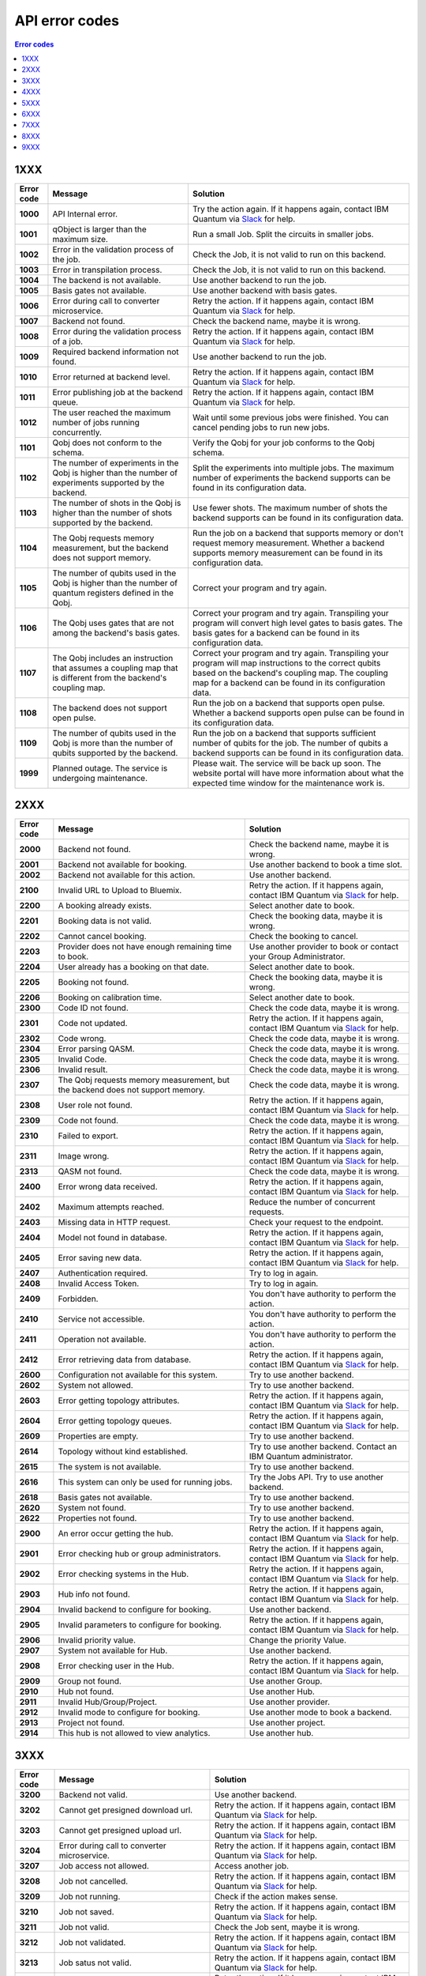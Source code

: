 .. _errors:

###############
API error codes
###############

.. contents:: Error codes
   :local:

1XXX
====
.. _error1xxx:

.. list-table::
  :header-rows: 1

  * - Error code
    - Message
    - Solution

  * - .. _error1000:

      **1000**
    - API Internal error.
    - Try the action again. If it happens again, contact IBM Quantum via `Slack <https://ibm.co/joinqiskitslack>`_ for help.

  * - .. _error1001:

      **1001**
    - qObject is larger than the maximum size.
    - Run a small Job. Split the circuits in smaller jobs.

  * - .. _error1002:

      **1002**
    - Error in the validation process of the job.
    - Check the Job, it is not valid to run on this backend.

  * - .. _error1003:

      **1003**
    - Error in transpilation process.
    - Check the Job, it is not valid to run on this backend.

  * - .. _error1004:

      **1004**
    - The backend is not available.
    - Use another backend to run the job.

  * - .. _error1005:

      **1005**
    - Basis gates not available.
    - Use another backend with basis gates.


  * - .. _error1006:

      **1006**
    - Error during call to converter microservice.
    - Retry the action. If it happens again, contact IBM Quantum via `Slack <https://ibm.co/joinqiskitslack>`__ for help.

  * - .. _error1007:

      **1007**
    - Backend not found.
    - Check the backend name, maybe it is wrong.

  * - .. _error1008:

      **1008**
    - Error during the validation process of a job.
    - Retry the action. If it happens again, contact IBM Quantum via `Slack <https://ibm.co/joinqiskitslack>`__ for help.

  * - .. _error1009:

      **1009**
    - Required backend information not found.
    - Use another backend to run the job.

  * - .. _error1010:

      **1010**
    - Error returned at backend level.
    - Retry the action. If it happens again, contact IBM Quantum via `Slack <https://ibm.co/joinqiskitslack>`__ for help.

  * - .. _error1011:

      **1011**
    - Error publishing job at the backend queue.
    - Retry the action. If it happens again, contact IBM Quantum via `Slack <https://ibm.co/joinqiskitslack>`__ for help.

  * - .. _error1012:

      **1012**
    - The user reached the maximum number of jobs running concurrently.
    - Wait until some previous jobs were finished. You can cancel pending jobs to run new jobs.

  * - .. _error1101:

      **1101**
    - Qobj does not conform to the schema.
    - Verify the Qobj for your job conforms to the Qobj schema.

  * - .. _error1102:

      **1102**
    - The number of experiments in the Qobj is higher than the number of experiments supported by the backend.
    - Split the experiments into multiple jobs. The maximum number of experiments the backend supports can be found in its configuration data.

  * - .. _error1103:

      **1103**
    - The number of shots in the Qobj is higher than the number of shots supported by the backend.
    - Use fewer shots. The maximum number of shots the backend supports can be found in its configuration data.

  * - .. _error1104:

      **1104**
    - The Qobj requests memory measurement, but the backend does not support memory.
    - Run the job on a backend that supports memory or don't request memory measurement. Whether a backend supports memory measurement can be found in its configuration data.

  * - .. _error1105:

      **1105**
    - The number of qubits used in the Qobj is higher than the number of quantum registers defined in the Qobj.
    - Correct your program and try again.


  * - .. _error1106:

      **1106**
    - The Qobj uses gates that are not among the backend's basis gates.
    - Correct your program and try again. Transpiling your program will convert high level gates to basis gates. The basis gates for a backend can be found in its configuration data.

  * - .. _error1107:

      **1107**
    - The Qobj includes an instruction that assumes a coupling map that is different from the backend's coupling map.
    - Correct your program and try again. Transpiling your program will map instructions to the correct qubits based on the backend's coupling map. The coupling map for a backend can be found in its configuration data.

  * - .. _error1108:

      **1108**
    - The backend does not support open pulse.
    - Run the job on a backend that supports open pulse. Whether a backend supports open pulse can be found in its configuration data.

  * - .. _error1109:

      **1109**
    - The number of qubits used in the Qobj is more than the number of qubits supported by the backend.
    - Run the job on a backend that supports sufficient number of qubits for the job. The number of qubits a backend supports can be found in its configuration data.

  * - .. _error1999:

      **1999**
    - Planned outage. The service is undergoing maintenance.
    - Please wait. The service will be back up soon. The website portal will have more information about what the expected time window for the maintenance work is.


2XXX
====
.. _error2xxx:

.. list-table::
  :header-rows: 1

  * - Error code
    - Message
    - Solution

  * - .. _error2000:

      **2000**
    - Backend not found.
    - Check the backend name, maybe it is wrong.

  * - .. _error2001:

      **2001**
    - Backend not available for booking.
    - Use another backend to book a time slot.

  * - .. _error2002:

      **2002**
    - Backend not available for this action.
    - Use another backend.

  * - .. _error2100:

      **2100**
    - Invalid URL to Upload to Bluemix.
    - Retry the action. If it happens again, contact IBM Quantum via `Slack <https://ibm.co/joinqiskitslack>`__ for help.

  * - .. _error2200:

      **2200**
    - A booking already exists.
    - Select another date to book.

  * - .. _error2201:

      **2201**
    - Booking data is not valid.
    - Check the booking data, maybe it is wrong.


  * - .. _error2202:

      **2202**
    - Cannot cancel booking.
    - Check the booking to cancel.

  * - .. _error2203:

      **2203**
    - Provider does not have enough remaining time to book.
    - Use another provider to book or contact your Group Administrator.

  * - .. _error2204:

      **2204**
    - User already has a booking on that date.
    - Select another date to book.

  * - .. _error2205:

      **2205**
    - Booking not found.
    - Check the booking data, maybe it is wrong.

  * - .. _error2206:

      **2206**
    - Booking on calibration time.
    - Select another date to book.

  * - .. _error2300:

      **2300**
    - Code ID not found.
    - Check the code data, maybe it is wrong.

  * - .. _error2301:

      **2301**
    - Code not updated.
    - Retry the action. If it happens again, contact IBM Quantum via `Slack <https://ibm.co/joinqiskitslack>`__ for help.

  * - .. _error2302:

      **2302**
    - Code wrong.
    - Check the code data, maybe it is wrong.

  * - .. _error2304:

      **2304**
    - Error parsing QASM.
    - Check the code data, maybe it is wrong.


  * - .. _error2305:

      **2305**
    - Invalid Code.
    - Check the code data, maybe it is wrong.

  * - .. _error2306:

      **2306**
    - Invalid result.
    - Check the code data, maybe it is wrong.

  * - .. _error2307:

      **2307**
    - The Qobj requests memory measurement, but the backend does not support memory.
    - Check the code data, maybe it is wrong.

  * - .. _error2308:

      **2308**
    - User role not found.
    - Retry the action. If it happens again, contact IBM Quantum via `Slack <https://ibm.co/joinqiskitslack>`__ for help.


  * - .. _error2309:

      **2309**
    - Code not found.
    - Check the code data, maybe it is wrong.


  * - .. _error2310:

      **2310**
    - Failed to export.
    - Retry the action. If it happens again, contact IBM Quantum via `Slack <https://ibm.co/joinqiskitslack>`__ for help.

  * - .. _error2311:

      **2311**
    - Image wrong.
    - Retry the action. If it happens again, contact IBM Quantum via `Slack <https://ibm.co/joinqiskitslack>`__ for help.

  * - .. _error2313:

      **2313**
    - QASM not found.
    - Check the code data, maybe it is wrong.

  * - .. _error2400:

      **2400**
    - Error wrong data received.
    - Retry the action. If it happens again, contact IBM Quantum via `Slack <https://ibm.co/joinqiskitslack>`__ for help.

  * - .. _error2402:

      **2402**
    - Maximum attempts reached.
    - Reduce the number of concurrent requests.

  * - .. _error2403:

      **2403**
    - Missing data in HTTP request.
    - Check your request to the endpoint.


  * - .. _error2404:

      **2404**
    - Model not found in database.
    - Retry the action. If it happens again, contact IBM Quantum via `Slack <https://ibm.co/joinqiskitslack>`__ for help.

  * - .. _error2405:

      **2405**
    - Error saving new data.
    - Retry the action. If it happens again, contact IBM Quantum via `Slack <https://ibm.co/joinqiskitslack>`__ for help.

  * - .. _error2407:

      **2407**
    - Authentication required.
    - Try to log in again.

  * - .. _error2408:

      **2408**
    - Invalid Access Token.
    - Try to log in again.

  * - .. _error2409:

      **2409**
    - Forbidden.
    - You don't have authority to perform the action.

  * - .. _error2410:

      **2410**
    - Service not accessible.
    - You don't have authority to perform the action.

  * - .. _error2411:

      **2411**
    - Operation not available.
    - You don't have authority to perform the action.

  * - .. _error2412:

      **2412**
    - Error retrieving data from database.
    - Retry the action. If it happens again, contact IBM Quantum via `Slack <https://ibm.co/joinqiskitslack>`__ for help.

  * - .. _error2600:

      **2600**
    - Configuration not available for this system.
    - Try to use another backend.

  * - .. _error2602:

      **2602**
    - System not allowed.
    - Try to use another backend.

  * - .. _error2603:

      **2603**
    - Error getting topology attributes.
    - Retry the action. If it happens again, contact IBM Quantum via `Slack <https://ibm.co/joinqiskitslack>`__ for help.


  * - .. _error2604:

      **2604**
    - Error getting topology queues.
    - Retry the action. If it happens again, contact IBM Quantum via `Slack <https://ibm.co/joinqiskitslack>`__ for help.

  * - .. _error2609:

      **2609**
    - Properties are empty.
    - Try to use another backend.

  * - .. _error2614:

      **2614**
    - Topology without kind established.
    - Try to use another backend. Contact an IBM Quantum administrator.

  * - .. _error2615:

      **2615**
    - The system is not available.
    - Try to use another backend.

  * - .. _error2616:

      **2616**
    - This system can only be used for running jobs.
    - Try the Jobs API. Try to use another backend.

  * - .. _error2618:

      **2618**
    - Basis gates not available.
    - Try to use another backend.

  * - .. _error2620:

      **2620**
    - System not found.
    - Try to use another backend.

  * - .. _error2622:

      **2622**
    - Properties not found.
    - Try to use another backend.

  * - .. _error2900:

      **2900**
    - An error occur getting the hub.
    - Retry the action. If it happens again, contact IBM Quantum via `Slack <https://ibm.co/joinqiskitslack>`__ for help.

  * - .. _error2901:

      **2901**
    - Error checking hub or group administrators.
    - Retry the action. If it happens again, contact IBM Quantum via `Slack <https://ibm.co/joinqiskitslack>`__ for help.

  * - .. _error2902:

      **2902**
    - Error checking systems in the Hub.
    - Retry the action. If it happens again, contact IBM Quantum via `Slack <https://ibm.co/joinqiskitslack>`__ for help.

  * - .. _error2903:

      **2903**
    - Hub info not found.
    - Retry the action. If it happens again, contact IBM Quantum via `Slack <https://ibm.co/joinqiskitslack>`__ for help.


  * - .. _error2904:

      **2904**
    - Invalid backend to configure for booking.
    - Use another backend.

  * - .. _error2905:

      **2905**
    - Invalid parameters to configure for booking.
    - Retry the action. If it happens again, contact IBM Quantum via `Slack <https://ibm.co/joinqiskitslack>`__ for help.

  * - .. _error2906:

      **2906**
    - Invalid priority value.
    - Change the priority Value.

  * - .. _error2907:

      **2907**
    - System not available for Hub.
    - Use another backend.

  * - .. _error2908:

      **2908**
    - Error checking user in the Hub.
    - Retry the action. If it happens again, contact IBM Quantum via `Slack <https://ibm.co/joinqiskitslack>`__ for help.

  * - .. _error2909:

      **2909**
    - Group not found.
    - Use another Group.

  * - .. _error2910:

      **2910**
    - Hub not found.
    - Use another Hub.

  * - .. _error2911:

      **2911**
    - Invalid Hub/Group/Project.
    - Use another provider.

  * - .. _error2912:

      **2912**
    - Invalid mode to configure for booking.
    - Use another mode to book a backend.

  * - .. _error2913:

      **2913**
    - Project not found.
    - Use another project.

  * - .. _error2914:

      **2914**
    - This hub is not allowed to view analytics.
    - Use another hub.

3XXX
====
.. _error3xxx:

.. list-table::
  :header-rows: 1

  * - Error code
    - Message
    - Solution

  * - .. _error3200:

      **3200**
    - Backend not valid.
    - Use another backend.

  * - .. _error3202:

      **3202**
    - Cannot get presigned download url.
    - Retry the action. If it happens again, contact IBM Quantum via `Slack <https://ibm.co/joinqiskitslack>`__ for help.

  * - .. _error3203:

      **3203**
    - Cannot get presigned upload url.
    - Retry the action. If it happens again, contact IBM Quantum via `Slack <https://ibm.co/joinqiskitslack>`__ for help.

  * - .. _error3204:

      **3204**
    - Error during call to converter microservice.
    - Retry the action. If it happens again, contact IBM Quantum via `Slack <https://ibm.co/joinqiskitslack>`__ for help.


  * - .. _error3207:

      **3207**
    - Job access not allowed.
    - Access another job.

  * - .. _error3208:

      **3208**
    - Job not cancelled.
    - Retry the action. If it happens again, contact IBM Quantum via `Slack <https://ibm.co/joinqiskitslack>`__ for help.

  * - .. _error3209:

      **3209**
    - Job not running.
    - Check if the action makes sense.

  * - .. _error3210:

      **3210**
    - Job not saved.
    - Retry the action. If it happens again, contact IBM Quantum via `Slack <https://ibm.co/joinqiskitslack>`__ for help.

  * - .. _error3211:

      **3211**
    - Job not valid.
    - Check the Job sent, maybe it is wrong.

  * - .. _error3212:

      **3212**
    - Job not validated.
    - Retry the action. If it happens again, contact IBM Quantum via `Slack <https://ibm.co/joinqiskitslack>`__ for help.

  * - .. _error3213:

      **3213**
    - Job satus not valid.
    - Retry the action. If it happens again, contact IBM Quantum via `Slack <https://ibm.co/joinqiskitslack>`__ for help.

  * - .. _error3214:

      **3214**
    - Job transition not valid.
    - Retry the action. If it happens again, contact IBM Quantum via `Slack <https://ibm.co/joinqiskitslack>`__ for help.

  * - .. _error3215:

      **3215**
    - Job without code identificator.
    - Check the Job sent, maybe it is wrong.


  * - .. _error3216:

      **3216**
    - Limit not valid.
    - Change the limit sent into the request.

  * - .. _error3218:

      **3218**
    - Number of Shots not allowed.
    - Change the number of shots.

  * - .. _error3220:

      **3220**
    - Payload not valid.
    - Change the body sent into the request. Maybe its format is wrong.

  * - .. _error3224:

      **3224**
    - Q-Object memory not allowed.
    - Disable the memory parameter in the Job.


  * - .. _error3226:

      **3226**
    - Q-Object not valid.
    - Check the format of the Job. Maybe it is wrong.


  * - .. _error3228:

      **3228**
    - Q-Object-External-Storage property not allowed in this backend.
    - Send the content of the Job inside of the body.

  * - .. _error3229:

      **3229**
    - QASM no longer accepted.
    - Use Q-Object format.

  * - .. _error3230:

      **3230**
    - Seed not allowed.
    - Don't send seed parameter.

  * - .. _error3233:

      **3233**
    - The job can't be created.
    - Retry the action. If it happens again, contact IBM Quantum via `Slack <https://ibm.co/joinqiskitslack>`__ for help.

  * - .. _error3234:

      **3234**
    - The job can't be validated.
    - Retry the action. If it happens again, contact IBM Quantum via `Slack <https://ibm.co/joinqiskitslack>`__ for help.

  * - .. _error3235:

      **3235**
    - Job cost cannot be calculated.
    - Retry the action. If it happens again, contact IBM Quantum via `Slack <https://ibm.co/joinqiskitslack>`__ for help.


  * - .. _error3236:

      **3236**
    - The job is empty.
    - Check the job sent. Maybe it is empty.

  * - .. _error3237:

      **3237**
    - The job is invalid.
    - Check the job sent. Maybe it is wrong.

  * - .. _error3239:

      **3239**
    - Number of registers exceed the number of qubits.
    - Define the same creg as qreg.

  * - .. _error3242:

      **3242**
    - Circuit count exceeded.
    - Send smaller number of circuits in the Job.

  * - .. _error3243:

      **3243**
    - Circuit is too big.
    - Reduce the content of the circuit.

  * - .. _error3245:

      **3245**
    - The queue is disabled.
    - Use another backend.

  * - .. _error3246:

      **3246**
    - The queue is unavailable.
    - Use another backend.

  * - .. _error3248:

      **3248**
    - Your job is too long.
    - Reduce the content of the job.

  * - .. _error3249:

      **3249**
    - Job fields are empty.
    - Check the Job content. Maybe it is empty.

  * - .. _error3250:

      **3250**
    - Job not found.
    - Check the job ID to query. It is wrong.

  * - .. _error3251:

      **3251**
    - Job not uploaded to object storage.
    - Retry the action. If it happens again, contact IBM Quantum via `Slack <https://ibm.co/joinqiskitslack>`__ for help.


  * - .. _error3252:

      **3252**
    - Object storage not allowed.
    - Send the job into the body of the request.

  * - .. _error3253:

      **3253**
    - Timeout getting the result.
    - Retry the action. If it happens again, contact IBM Quantum via `Slack <https://ibm.co/joinqiskitslack>`__ for help.

  * - .. _error3254:

      **3254**
    - The job is not in queue.
    - Check the status of the job.

  * - .. _error3255:

      **3255**
    - Invalid share level.
    - Update the share level.

  * - .. _error3259:

      **3259**
    - This system can only be used for running jobs.
    - Retry the action. If it happens again, contact IBM Quantum via `Slack <https://ibm.co/joinqiskitslack>`__ for help.

  * - .. _error3265:

      **3265**
    - Input type not allowed by backend.
    - Use another backend.

  * - .. _error3300:

      **3300**
    - Cannot download job data.
    - Retry the action. If it happens again, contact IBM Quantum via `Slack <https://ibm.co/joinqiskitslack>`__ for help.

  * - .. _error3301:

      **3301**
    - Cannot upload job data.
    - Retry the action. If it happens again, contact IBM Quantum via `Slack <https://ibm.co/joinqiskitslack>`__ for help.

  * - .. _error3302:

      **3302**
    - Job not found.
    - Check the job information. Maybe it is wrong.

  * - .. _error3400:

      **3400**
    - License not found.
    - Accept the license.

  * - .. _error3402:

      **3402**
    - API key not found.
    - Regenerate the API Token.

  * - .. _error3405:

      **3405**
    - Codes not deleted.
    - Retry the action. If it happens again, contact IBM Quantum via `Slack <https://ibm.co/joinqiskitslack>`__ for help.


  * - .. _error3407:

      **3407**
    - User API token not valid.
    - Check the API Token.

  * - .. _error3409:

      **3409**
    - Error deleting entities from user.
    - Retry the action. If it happens again, contact IBM Quantum via `Slack <https://ibm.co/joinqiskitslack>`__ for help.

  * - .. _error3410:

      **3410**
    - Error deleting user relations.
    - Retry the action. If it happens again, contact IBM Quantum via `Slack <https://ibm.co/joinqiskitslack>`__ for help.

  * - .. _error3418:

      **3418**
    - Failed to create the token for the user.
    - Retry the action. If it happens again, contact IBM Quantum via `Slack <https://ibm.co/joinqiskitslack>`__ for help.

  * - .. _error3422:

      **3422**
    -  Old password is incorrect.
    - Check your old password. It is wrong.

  * - .. _error3423:

      **3423**
    - Passwords do not match.
    - Check the password. It is wrong.

  * - .. _error3424:

      **3424**
    - Retrieving last version licenses, including future ones.
    - Retry the action. If it happens again, contact IBM Quantum via `Slack <https://ibm.co/joinqiskitslack>`__ for help.

  * - .. _error3425:

      **3425**
    - Retrieving last version licenses.
    - Retry the action. If it happens again, contact IBM Quantum via `Slack <https://ibm.co/joinqiskitslack>`__ for help.

  * - .. _error3440:

      **3440**
    - Authentication is required to perform that action.
    - Try to log in again.

  * - .. _error3443:

      **3443**
    - Failed to check login.
    - Retry the action. If it happens again, contact IBM Quantum via `Slack <https://ibm.co/joinqiskitslack>`__ for help.

  * - .. _error3444:

      **3444**
    - License required. You need to accept the License.
    - Accept the license.

  * - .. _error3445:

      **3445**
    - Login with IBM ID required.
    - Login using IBM ID.

  * - .. _error3446:

      **3446**
    - Login failed.
    - Try to login again.


  * - .. _error3452:

      **3452**
    - The license is not accepted.
    - Accept the License.

  * - .. _error3453:

      **3453**
    - The license is required.
    - Accept the License.

  * - .. _error3458:

      **3458**
    - User reached the maximum limits of concurrent jobs.
    - Wait until some previous jobs were finished. You can cancel pending jobs to run new jobs.

  * - .. _error3459:

      **3459**
    - User is blocked by wrong password.
    - Wait 5 minutes, then log in again.

  * - .. _error3460:

      **3460**
    - User is blocked.
    - Contact an IBM Quantum Administrator.

  * - .. _error3467:

      **3467**
    - Failed to create or renew API token.
    - Retry the action. If it happens again, contact IBM Quantum via `Slack <https://ibm.co/joinqiskitslack>`__ for help.

  * - .. _error3468:

      **3468**
    - Failed to get API token.
    - Retry the action. If it happens again, contact IBM Quantum via `Slack <https://ibm.co/joinqiskitslack>`__ for help.

  * - .. _error3500:

      **3500**
    - Body is wrong.
    - Check the body of the request.

  * - .. _error3704:

      **3704**
    - Error getting status from the queue.
    - Retry the action. If it happens again, contact IBM Quantum via `Slack <https://ibm.co/joinqiskitslack>`__ for help.

  * - .. _error3811:

      **3811**
    - Request not found.
    - Check the request that you are trying to perform.

  * - .. _error3900:

      **3900**
    - Empty response from the stats micro-service.
    - Retry the action. If it happens again, contact IBM Quantum via `Slack <https://ibm.co/joinqiskitslack>`__ for help.

  * - .. _error3901:

      **3901**
    - Error parsing stats.
    - Retry the action. If it happens again, contact IBM Quantum via `Slack <https://ibm.co/joinqiskitslack>`__ for help.

  * - .. _error3902:

      **3902**
    - Error retrieving stats.
    - Retry the action. If it happens again, contact IBM Quantum via `Slack <https://ibm.co/joinqiskitslack>`__ for help.

  * - .. _error3903:

      **3903**
    - Invalid date.
    - Update the dates.

  * - .. _error3904:

      **3904**
    - Invalid end date.
    - Update the end date.

  * - .. _error3905:

      **3905**
    - Invalid input to the stats micro-service.
    - Check the query. It is incorrect.

  * - .. _error3906:

      **3906**
    - Invalid key.
    - Check the query. It is incorrect.

  * - .. _error3907:

      **3907**
    - Invalid start date.
    - Update the start date.

  * - .. _error3908:

      **3908**
    - Invalid stats type.
    - Check the query. It is incorrect.

  * - .. _error3909:

      **3909**
    - Missing mandatory user stats info.
    - Check the query. It is incorrect.

  * - .. _error3910:

      **3910**
    - Number of months too big.
    - Reduce the number of months.

  * - .. _error3911:

      **3911**
    - Stats micro-service is not available.
    - Retry the action. If it happens again, contact IBM Quantum via `Slack <https://ibm.co/joinqiskitslack>`__ for help.

  * - .. _error3912:

      **3912**
    - Stats not found.
    - Retry the action. If it happens again, contact IBM Quantum via `Slack <https://ibm.co/joinqiskitslack>`__ for help.

  * - .. _error3913:

      **3913**
    - Analytics stats not found.
    - Retry the action. If it happens again, contact IBM Quantum via `Slack <https://ibm.co/joinqiskitslack>`__ for help.

  * - .. _error3914:

      **3914**
    - Project level does not support aggregated analytics stats.
    - Try to use another project.

  * - .. _error3915:

      **3915**
    - Missing start/end dates; allTime not set to true for analytics stats.
    - Set start and end date in the query.

4XXX
====
.. _error4xxx:

.. list-table::
  :header-rows: 1

  * - Error code
    - Message
    - Solution

  * - .. _error4001:

      **4001**
    - Job is part of a session that's been closed
    - Ensure session is not closed before all jobs in session have run

5XXX
====
.. _error5xxx:

.. list-table::
  :header-rows: 1

  * - Error code
    - Message
    - Solution

  * - .. _error5201:

      **5201**
    - Job timed out after {} seconds.
    - Reduce the complexity of the job, or number of shots.

  * - .. _error5202:

      **5202**
    - Job was canceled.
    - None. Job was canceled.

  * - .. _error5203:

      **5203**
    - Failed to run job.
    - Try to run the job again.

  * - .. _error5204:

      **5204**
    - Error raised when execution on AER failed.
    - Try to run the job again.


6XXX
====
.. _error6xxx:

.. list-table::
  :header-rows: 1

  * - Error code
    - Message
    - Solution

  * - .. _error6000:

      **6000**
    - Too many shots given ({} > {}).
    - Reduce the requested number of shots.

  * - .. _error6001:

      **6001**
    - Too few shots given ({} < {}).
    - Increase the requested number of shots.

  * - .. _error6002:

      **6002**
    - Too many experiments given ({} > {}).
    - Reduce the number of experiments.

  * - .. _error6003:

      **6003**
    - Too few experiments given ({} < {}).
    - Increase the number of experiments.


7XXX
====
.. _error7xxx:

.. list-table::
  :header-rows: 1

  * - Error code
    - Message
    - Solution

  * - .. _error7000:

      **7000**
    - Instruction not in basis gates:<br>instruction: {}, qubits: {}, params: {}
    - Instruction not supported by backend. Remove the instruction shown in the error message.

  * - .. _error7001:

      **7001**
    - Instruction {} is not supported.
    - Remove unsupported instruction, or run on a simulator that supports it.

  * - .. _error7002:

      **7002**
    - Memory output is disabled.
    - Select a different backend or set  ``memory=False`` in transpile / execute.

  * - .. _error7003:

      **7003**
    - qubits: {} and classical bits: {} do not have equal lengths.
    - Length of memory slots must be same as number of qubits used.

  * - .. _error7004:

      **7004**
    - Qubit measured multiple times in circuit.
    - Remove multiple measurements on qubits.

  * - .. _error7005:

      **7005**
    - Error in supplied instruction.
    - Refer to the `Operations glossary <../operations_glossary>`__ and verify that the instructions are correct.

  * - .. _error7006:

      **7006**
    - Qubit measurement is followed by instructions.
    - Cannot perform any instruction on a measured qubit. Remove all instructions following a measurement.

8XXX
====
.. _error8xxx:

.. list-table::
  :header-rows: 1

  * - Error code
    - Message
    - Solution

  * - .. _error8000:

      **8000**
    - Channel {}{} lo setting: {} is not within acceptable range of {}.
    - Set channel LO within specified range.

  * - .. _error8001:

      **8001**
    - Qubits {} in measurement are not mapped.
    - Assign qubits to a classical memory slot.

  * - .. _error8002:

      **8002**
    - Total samples exceeds the maximum number of samples for channel {}. ({} > {}).
    - Reduce number of samples below specified limit.

  * - .. _error8003:

      **8003**
    - Total pulses exceeds the maximum number of pulses for channel: {}, ({} > {}).
    - Reduce number of pulses below specified limit.

  * - .. _error8004:

      **8004**
    - Channel {}{} is not available.
    - Must use available drive channels.

  * - .. _error8006:

      **8006**
    - Gate {} in line {}s not understood ({}).
    - This instruction is not supported. Make sure that the gate name is correct and is found within the `Operations glossary <https://quantum-computing.ibm.com/composer/docs/iqx/operations_glossary#operations-glossary>`__.

  * - .. _error8007:

      **8007**
    - Qasm gate not understood: {}.
    - This instruction is not understood. Make sure it is found within the `Operations glossary <https://quantum-computing.ibm.com/composer/docs/iqx/operations_glossary#operations-glossary>`__.

  * - .. _error8008:

      **8008**
    - Unconnected Qubits.
    - Check the topology diagram for this system (go to the `Compute resources page <https://quantum-computing.ibm.com/services/resources?services=systems>`__ and click the system) and make sure the qubits are connected.

  * - .. _error8009:

      **8009**
    - Measurement level is not supported.
    - The given measurement level is not supported on this backend. Change it to 0-2 except the measurement level specified.

  * - .. _error8011:

      **8011**
    - Pulse experiments are not supported on this system.
    - Pulse experiment is not supported on this backend. Use a backend that supports pulse to run this experiment.

  * - .. _error8013:

      **8013**
    - This backend does not support conditional pulses.
    - Conditionals are not supported on this backend. Remove the conditional instruction in your program.

  * - .. _error8014:

      **8014**
    - Reset instructions are not supported.
    - Reset instructions are not supported at this time for this backend. Remove the reset instruction.

  * - .. _error8016:

      **8016**
    - Pulse {} has too few samples ({} > {}).
    - Add more samples.

  * - .. _error8017:

      **8017**
    - Pulse not a multiple of {} samples.
    - Due to hardware limitations, pulses must be a multiple of a given number of samples.

  * - .. _error8018:

      **8018**
    - Waveform memory exceeds the maximum amount of memory currently available.
    - Reduce the number of samples in the waveform.

  * - .. _error8019:

      **8019**
    - For channel {}{}, Final channel time exceeds max time ({} > {}).
    - Reduce the total length of pulse sequence on the specified channel.

  * - .. _error8020:

      **8020**
    - Circuit runtime is greater than the device repetition rate.
    - Circuit too long, reduce length of circuit.


  * - .. _error8021:

      **8021**
    - Acquires have durations of different length.
    - Set acquire operations to have the same length.

  * - .. _error8022:

      **8022**
    - Pulse {} has too many samples ({} > {}).
    - Reduce the number of samples in the specified pulse.

  * - .. _error8023:

      **8023**
    - {0} {1} is an invalid entry. {0} should be a positive integer.
    - Make the entry a positive integer.

  * - .. _error8024:

      **8024**
    - At most one acquire currently supported per acquisition channel.
    - Use only one acquire command per channel.

  * - .. _error8026:

      **8026**
    - Supplied qubits ({0}) in acquire are not valid.
    - Fix the qubits specified in the acquire commands.

  * - .. _error8027:

      **8027**
    - Channel specified: {} is not available.
    - Channel does not exist on system.

  * - .. _error8029:

      **8029**
    - Repetition time ({0}) is not supported.
    - Repetition time must be changed to a supported value.

  * - .. _error8030:

      **8030**
    - Repetition delay ({0}) is not supported.
    - The delay is not supported.


  * - .. _error8031:

      **8031**
    - Submitted job is too long.
    - Reduce the length of the job.

  * - .. _error8033:

      **8033**
    - Qobj ``type`` not provided in ``config``.
    - Add ``type`` to ``qobj['config']``.

  * - .. _error8035:

      **8035**
    - Instruction {0} at timestep {1}dt overlaps with instruction {2} at timestep {3}dt on channel {4}.
    - Two instructions cannot be played at the same time on a channel.

  * - .. _error8036:

      **8036**
    - All measure(circuit) and acquire(pulse) instructions must align to a 16 sample boundary. Measurements may be impacted by delays which have non-multiple of 16 durations.
    - Due to hardware limitations, measure and acquire instructions must occur at 16 sample multiples.

  * - .. _error8037:

      **8037**
    - ESP readout not enabled on this device.
    - Set ``use_measure_esp=False`` or remove from run options.

  * - .. _error8039:

      **8039**
    - A combination of pulses on the logical channels is exceeding the hardware output due to internal usage of hardware output. This will typically be a result of drive and control channels being mapped to the same physical channel in the hardware and the summed total of the applied pulses (including additional internal pulses for system-specific hardware functionality) exceeding unit norm.
    - Lower the amplitudes of the input pulses.

  * - .. _error8041:

      **8041**
    - An amplitude was requested with a norm of greater than 1.
    - Lower the amplitudes of the input pulses.

  * - .. _error8042:

      **8042**
    - The input pulse had some parameters which were not validated. This can be because certain parameters are expected to be real, while others are complex. It may also be due to the amplitude or duration of the pulse exceeding a limit, or other invalid combinations of parameters (e.g., a Gaussian square pulse with a flat-top width greater than the pulse's total duration).
    - Verify the pulse input parameters.

  * - .. _error8044:

      **8044**
    - Number of samples is less than the minimum pulse width.
    - Verify that the duration of all pulses meets or exceeds the minimum pulse duration. If necessary and possible, you may consider zero-padding the start/end of very short pulses such that they meet or exceed the minimum duration.

9XXX
====
.. _error9xxx:

.. list-table::
  :header-rows: 1

  * - Error code
    - Message
    - Solution

  * - .. _error9999:

      **9999**
    - Internal error.
    - Contact IBM Quantum via `Slack <https://ibm.co/joinqiskitslack>`__ for help.
